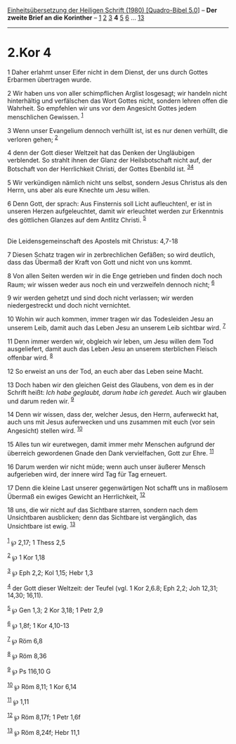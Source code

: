 :PROPERTIES:
:ID:       d76425a7-4d25-4bf8-a25d-0351f56cf045
:END:
<<navbar>>
[[../index.html][Einheitsübersetzung der Heiligen Schrift (1980)
[Quadro-Bibel 5.0]]] -- *Der zweite Brief an die Korinther* --
[[file:2.Kor_1.html][1]] [[file:2.Kor_2.html][2]]
[[file:2.Kor_3.html][3]] *4* [[file:2.Kor_5.html][5]]
[[file:2.Kor_6.html][6]] ... [[file:2.Kor_13.html][13]]

--------------

* 2.Kor 4
  :PROPERTIES:
  :CUSTOM_ID: kor-4
  :END:

<<verses>>

<<v1>>
1 Daher erlahmt unser Eifer nicht in dem Dienst, der uns durch Gottes
Erbarmen übertragen wurde.

<<v2>>
2 Wir haben uns von aller schimpflichen Arglist losgesagt; wir handeln
nicht hinterhältig und verfälschen das Wort Gottes nicht, sondern lehren
offen die Wahrheit. So empfehlen wir uns vor dem Angesicht Gottes jedem
menschlichen Gewissen. ^{[[#fn1][1]]}

<<v3>>
3 Wenn unser Evangelium dennoch verhüllt ist, ist es nur denen verhüllt,
die verloren gehen; ^{[[#fn2][2]]}

<<v4>>
4 denn der Gott dieser Weltzeit hat das Denken der Ungläubigen
verblendet. So strahlt ihnen der Glanz der Heilsbotschaft nicht auf, der
Botschaft von der Herrlichkeit Christi, der Gottes Ebenbild ist.
^{[[#fn3][3]][[#fn4][4]]}

<<v5>>
5 Wir verkündigen nämlich nicht uns selbst, sondern Jesus Christus als
den Herrn, uns aber als eure Knechte um Jesu willen.

<<v6>>
6 Denn Gott, der sprach: Aus Finsternis soll Licht aufleuchten!, er ist
in unseren Herzen aufgeleuchtet, damit wir erleuchtet werden zur
Erkenntnis des göttlichen Glanzes auf dem Antlitz Christi.
^{[[#fn5][5]]}\\
\\

<<v7>>
**** Die Leidensgemeinschaft des Apostels mit Christus: 4,7-18
     :PROPERTIES:
     :CUSTOM_ID: die-leidensgemeinschaft-des-apostels-mit-christus-47-18
     :END:
7 Diesen Schatz tragen wir in zerbrechlichen Gefäßen; so wird deutlich,
dass das Übermaß der Kraft von Gott und nicht von uns kommt.

<<v8>>
8 Von allen Seiten werden wir in die Enge getrieben und finden doch noch
Raum; wir wissen weder aus noch ein und verzweifeln dennoch nicht;
^{[[#fn6][6]]}

<<v9>>
9 wir werden gehetzt und sind doch nicht verlassen; wir werden
niedergestreckt und doch nicht vernichtet.

<<v10>>
10 Wohin wir auch kommen, immer tragen wir das Todesleiden Jesu an
unserem Leib, damit auch das Leben Jesu an unserem Leib sichtbar wird.
^{[[#fn7][7]]}

<<v11>>
11 Denn immer werden wir, obgleich wir leben, um Jesu willen dem Tod
ausgeliefert, damit auch das Leben Jesu an unserem sterblichen Fleisch
offenbar wird. ^{[[#fn8][8]]}

<<v12>>
12 So erweist an uns der Tod, an euch aber das Leben seine Macht.

<<v13>>
13 Doch haben wir den gleichen Geist des Glaubens, von dem es in der
Schrift heißt: /Ich habe geglaubt, darum habe ich geredet./ Auch wir
glauben und darum reden wir. ^{[[#fn9][9]]}

<<v14>>
14 Denn wir wissen, dass der, welcher Jesus, den Herrn, auferweckt hat,
auch uns mit Jesus auferwecken und uns zusammen mit euch (vor sein
Angesicht) stellen wird. ^{[[#fn10][10]]}

<<v15>>
15 Alles tun wir euretwegen, damit immer mehr Menschen aufgrund der
überreich gewordenen Gnade den Dank vervielfachen, Gott zur Ehre.
^{[[#fn11][11]]}

<<v16>>
16 Darum werden wir nicht müde; wenn auch unser äußerer Mensch
aufgerieben wird, der innere wird Tag für Tag erneuert.

<<v17>>
17 Denn die kleine Last unserer gegenwärtigen Not schafft uns in
maßlosem Übermaß ein ewiges Gewicht an Herrlichkeit, ^{[[#fn12][12]]}

<<v18>>
18 uns, die wir nicht auf das Sichtbare starren, sondern nach dem
Unsichtbaren ausblicken; denn das Sichtbare ist vergänglich, das
Unsichtbare ist ewig. ^{[[#fn13][13]]}\\
\\

^{[[#fnm1][1]]} ℘ 2,17; 1 Thess 2,5

^{[[#fnm2][2]]} ℘ 1 Kor 1,18

^{[[#fnm3][3]]} ℘ Eph 2,2; Kol 1,15; Hebr 1,3

^{[[#fnm4][4]]} der Gott dieser Weltzeit: der Teufel (vgl. 1 Kor 2,6.8;
Eph 2,2; Joh 12,31; 14,30; 16,11).

^{[[#fnm5][5]]} ℘ Gen 1,3; 2 Kor 3,18; 1 Petr 2,9

^{[[#fnm6][6]]} ℘ 1,8f; 1 Kor 4,10-13

^{[[#fnm7][7]]} ℘ Röm 6,8

^{[[#fnm8][8]]} ℘ Röm 8,36

^{[[#fnm9][9]]} ℘ Ps 116,10 G

^{[[#fnm10][10]]} ℘ Röm 8,11; 1 Kor 6,14

^{[[#fnm11][11]]} ℘ 1,11

^{[[#fnm12][12]]} ℘ Röm 8,17f; 1 Petr 1,6f

^{[[#fnm13][13]]} ℘ Röm 8,24f; Hebr 11,1
